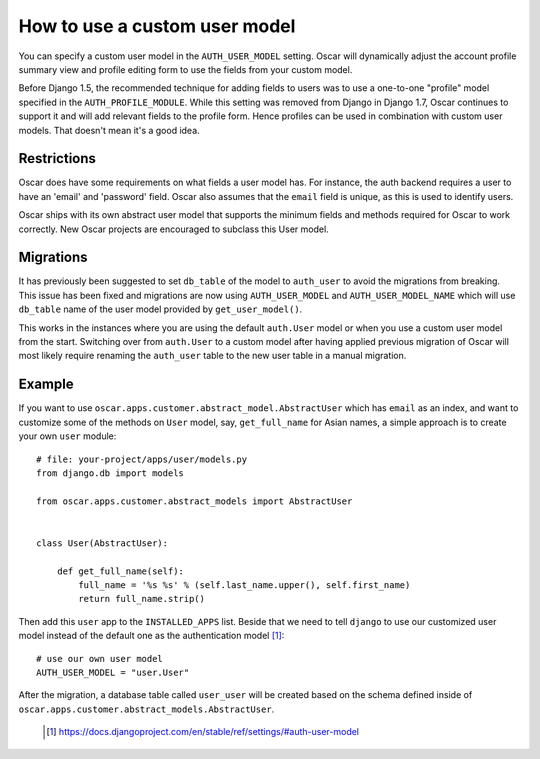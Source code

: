 ==============================
How to use a custom user model
==============================

You can specify a custom user model in the ``AUTH_USER_MODEL`` setting.
Oscar will dynamically adjust the account profile summary view and
profile editing form to use the fields from your custom model.

Before Django 1.5, the recommended technique for adding fields to users was to
use a one-to-one "profile" model specified in the ``AUTH_PROFILE_MODULE``.
While this setting was removed from Django in Django 1.7, Oscar continues to
support it and will add relevant fields to the profile form.
Hence profiles can be used in combination with custom user models.
That doesn't mean it's a good idea.

Restrictions
------------

Oscar does have some requirements on what fields a user model has.  For
instance, the auth backend requires a user to have an 'email' and 'password'
field. Oscar also assumes that the ``email`` field is unique, as this is used
to identify users.

Oscar ships with its own abstract user model that supports the minimum
fields and methods required for Oscar to work correctly.  New Oscar projects
are encouraged to subclass this User model.

Migrations
----------

It has previously been suggested to set ``db_table`` of the model to
``auth_user`` to avoid the migrations from breaking. This issue has been fixed
and migrations are now using ``AUTH_USER_MODEL`` and ``AUTH_USER_MODEL_NAME``
which will use ``db_table`` name of the user model provided by
``get_user_model()``.

This works in the instances where you are using the default ``auth.User`` model
or when you use a custom user model from the start. Switching over from
``auth.User`` to a custom model after having applied previous migration of
Oscar will most likely require renaming the ``auth_user`` table to the new user
table in a manual migration.

Example
-------

If you want to use ``oscar.apps.customer.abstract_model.AbstractUser``
which has ``email`` as an index, and want to customize some of the methods on
``User`` model, say, ``get_full_name`` for Asian names, a simple approach is
to create your own ``user`` module::

    # file: your-project/apps/user/models.py
    from django.db import models

    from oscar.apps.customer.abstract_models import AbstractUser


    class User(AbstractUser):

        def get_full_name(self):
            full_name = '%s %s' % (self.last_name.upper(), self.first_name)
            return full_name.strip()

Then add this ``user`` app to the ``INSTALLED_APPS`` list. Beside that we
need to tell ``django`` to use our customized user model instead of the
default one as the authentication model [1]_::

    # use our own user model
    AUTH_USER_MODEL = "user.User"

After the migration, a database table called ``user_user`` will be created based
on the schema defined inside of
``oscar.apps.customer.abstract_models.AbstractUser``.


  .. [1] https://docs.djangoproject.com/en/stable/ref/settings/#auth-user-model
